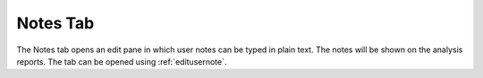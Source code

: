 
.. index:: 
   pair: Notes; Workspace

.. _notestab:

Notes Tab
==============

The Notes tab opens an edit pane in which user notes can be typed in plain text. The notes will be shown on the analysis reports. The tab can be opened using :ref:`editusernote`.


